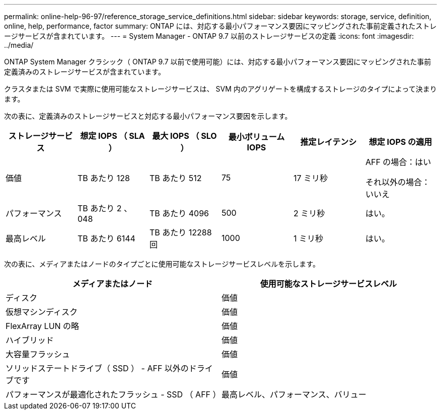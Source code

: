 ---
permalink: online-help-96-97/reference_storage_service_definitions.html 
sidebar: sidebar 
keywords: storage, service, definition, online, help, performance, factor 
summary: ONTAP には、対応する最小パフォーマンス要因にマッピングされた事前定義されたストレージサービスが含まれています。 
---
= System Manager - ONTAP 9.7 以前のストレージサービスの定義
:icons: font
:imagesdir: ../media/


[role="lead"]
ONTAP System Manager クラシック（ ONTAP 9.7 以前で使用可能）には、対応する最小パフォーマンス要因にマッピングされた事前定義済みのストレージサービスが含まれています。

クラスタまたは SVM で実際に使用可能なストレージサービスは、 SVM 内のアグリゲートを構成するストレージのタイプによって決まります。

次の表に、定義済みのストレージサービスと対応する最小パフォーマンス要因を示します。

|===
| ストレージサービス | 想定 IOPS （ SLA ） | 最大 IOPS （ SLO ） | 最小ボリューム IOPS | 推定レイテンシ | 想定 IOPS の適用 


 a| 
価値
 a| 
TB あたり 128
 a| 
TB あたり 512
 a| 
75
 a| 
17 ミリ秒
 a| 
AFF の場合：はい

それ以外の場合：いいえ



 a| 
パフォーマンス
 a| 
TB あたり 2 、 048
 a| 
TB あたり 4096
 a| 
500
 a| 
2 ミリ秒
 a| 
はい。



 a| 
最高レベル
 a| 
TB あたり 6144
 a| 
TB あたり 12288 回
 a| 
1000
 a| 
1 ミリ秒
 a| 
はい。

|===
次の表に、メディアまたはノードのタイプごとに使用可能なストレージサービスレベルを示します。

|===
| メディアまたはノード | 使用可能なストレージサービスレベル 


 a| 
ディスク
 a| 
価値



 a| 
仮想マシンディスク
 a| 
価値



 a| 
FlexArray LUN の略
 a| 
価値



 a| 
ハイブリッド
 a| 
価値



 a| 
大容量フラッシュ
 a| 
価値



 a| 
ソリッドステートドライブ（ SSD ） - AFF 以外のドライブです
 a| 
価値



 a| 
パフォーマンスが最適化されたフラッシュ - SSD （ AFF ）
 a| 
最高レベル、パフォーマンス、バリュー

|===